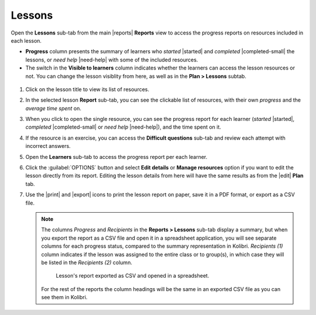 .. _reports_lessons:

Lessons
-------

Open the **Lessons** sub-tab from the main |reports| **Reports** view to access the progress reports on resources included in each lesson. 

.. To review past lessons, use the filter to include only the *Inactive* lessons.

* **Progress** column presents the summary of learners who *started* |started| and *completed* |completed-small| the lessons, or *need help* |need-help| with some of the included resources.
* The switch in the **Visible to learners** column indicates whether the learners can access the lesson resources or not. You can change the lesson visiblity from here, as well as in the **Plan > Lessons** subtab.
  
.. figure:: /img/lessons.*
  :alt: 

.. TO-DO (image)

#. Click on the lesson title to view its list of resources.
#. In the selected lesson **Report** sub-tab, you can see the clickable list of resources, with their own *progress* and the *average time spent* on.
#. When you click to open the single resource, you can see the progress report for each learner (*started* |started|, *completed* |completed-small| or *need help* |need-help|), and the time spent on it.
#. If the resource is an exercise, you can access the **Difficult questions** sub-tab and review each attempt with incorrect answers.
#. Open the **Learners** sub-tab to access the progress report per each learner. 
#. Click the :guilabel:`OPTIONS` button and select **Edit details** or **Manage resources** option if you want to edit the lesson directly from its report. Editing the lesson details from here will have the same results as from the |edit| **Plan** tab.
#. Use the |print| and |export| icons to print the lesson report on paper, save it in a PDF format, or export as a CSV file.
   
   .. note:: 
      The columns *Progress* and *Recipients* in the **Reports > Lessons** sub-tab display a summary, but when you export the report as a CSV file and open it in a spreadsheet application, you will see separate columns for each progress status, compared to the summary representation in Kolibri. *Recipients (1)* column indicates if the lesson was assigned to the entire class or to group(s), in which case they will be listed in the *Recipients (2)* column. 

      .. figure:: /img/lessons-csv-header.png
        :alt:

        Lesson's report exported as CSV and opened in a spreadsheet. 


      For the rest of the reports the column headings will be the same in an exported CSV file as you can see them in Kolibri.





.. TO-DO (image)
.. figure /img/edit-lesson-from-report.gif
      :alt: 
